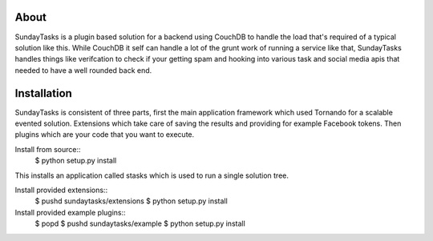 About
-----

SundayTasks is a plugin based solution for a backend using CouchDB to handle
the load that's required of a typical solution like this. While CouchDB it
self can handle a lot of the grunt work of running a service like that,
SundayTasks handles things like verifcation to check if your getting spam
and hooking into various task and social media apis that needed to have
a well rounded back end.

Installation
------------

SundayTasks is consistent of three parts, first the main application
framework which used Tornando for a scalable evented solution. Extensions
which take care of saving the results and providing for example Facebook
tokens. Then plugins which are your code that you want to execute.

Install from source::
  $ python setup.py install

This installs an application called stasks which is used to run a single
solution tree.

Install provided extensions::
  $ pushd sundaytasks/extensions
  $ python setup.py install

Install provided example plugins::
  $ popd
  $ pushd sundaytasks/example
  $ python setup.py install



